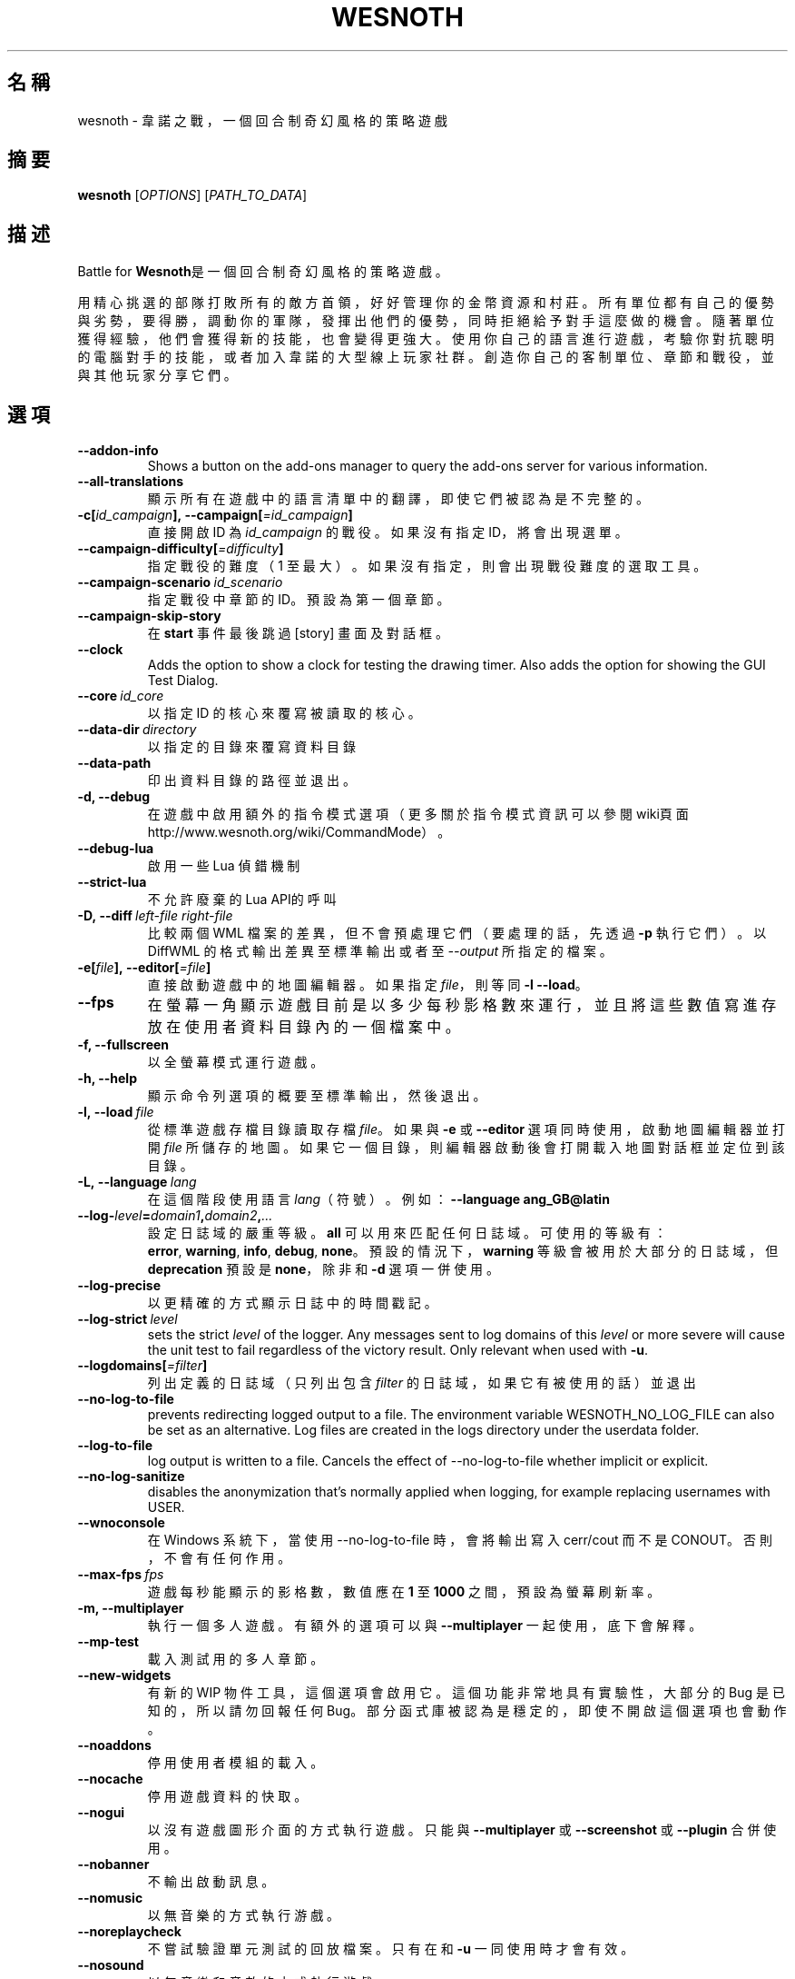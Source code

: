 .\" This program is free software; you can redistribute it and/or modify
.\" it under the terms of the GNU General Public License as published by
.\" the Free Software Foundation; either version 2 of the License, or
.\" (at your option) any later version.
.\"
.\" This program is distributed in the hope that it will be useful,
.\" but WITHOUT ANY WARRANTY; without even the implied warranty of
.\" MERCHANTABILITY or FITNESS FOR A PARTICULAR PURPOSE.  See the
.\" GNU General Public License for more details.
.\"
.\" You should have received a copy of the GNU General Public License
.\" along with this program; if not, write to the Free Software
.\" Foundation, Inc., 51 Franklin Street, Fifth Floor, Boston, MA  02110-1301  USA
.\"
.
.\"*******************************************************************
.\"
.\" This file was generated with po4a. Translate the source file.
.\"
.\"*******************************************************************
.TH WESNOTH 6 2022 wesnoth 韋諾之戰
.
.SH 名稱
wesnoth \- 韋諾之戰，一個回合制奇幻風格的策略遊戲
.
.SH 摘要
.
\fBwesnoth\fP [\fIOPTIONS\fP] [\fIPATH_TO_DATA\fP]
.
.SH 描述
.
Battle for \fBWesnoth\fP是一個回合制奇幻風格的策略遊戲。

用精心挑選的部隊打敗所有的敵方首領，好好管理你的金幣資源和村莊。所有單位都有自己的優勢與劣勢，要得勝，調動你的軍隊，發揮出他們的優勢，同時拒絕給予對手這麼做的機會。隨著單位獲得經驗，他們會獲得新的技能，也會變得更強大。使用你自己的語言進行遊戲，考驗你對抗聰明的電腦對手的技能，或者加入韋諾的大型線上玩家社群。創造你自己的客制單位、章節和戰役，並與其他玩家分享它們。
.
.SH 選項
.
.TP 
\fB\-\-addon\-info\fP
Shows a button on the add\-ons manager to query the add\-ons server for
various information.
.TP 
\fB\-\-all\-translations\fP
顯示所有在遊戲中的語言清單中的翻譯，即使它們被認為是不完整的。
.TP 
\fB\-c[\fP\fIid_campaign\fP\fB],\ \-\-campaign[\fP\fI=id_campaign\fP\fB]\fP
直接開啟 ID 為 \fIid_campaign\fP 的戰役。如果沒有指定 ID，將會出現選單。
.TP 
\fB\-\-campaign\-difficulty[\fP\fI=difficulty\fP\fB]\fP
指定戰役的難度（1 至最大）。如果沒有指定，則會出現戰役難度的選取工具。
.TP 
\fB\-\-campaign\-scenario\fP\fI\ id_scenario\fP
指定戰役中章節的 ID。預設為第一個章節。
.TP 
\fB\-\-campaign\-skip\-story\fP
在 \fBstart\fP 事件最後跳過 [story] 畫面及對話框。
.TP 
\fB\-\-clock\fP
Adds the option to show a clock for testing the drawing timer. Also adds the
option for showing the GUI Test Dialog.
.TP 
\fB\-\-core\fP\fI\ id_core\fP
以指定 ID 的核心來覆寫被讀取的核心。
.TP 
\fB\-\-data\-dir\fP\fI\ directory\fP
以指定的目錄來覆寫資料目錄
.TP 
\fB\-\-data\-path\fP
印出資料目錄的路徑並退出。
.TP 
\fB\-d, \-\-debug\fP
在遊戲中啟用額外的指令模式選項（更多關於指令模式資訊可以參閱wiki頁面
http://www.wesnoth.org/wiki/CommandMode）。
.TP 
\fB\-\-debug\-lua\fP
啟用一些 Lua 偵錯機制
.TP 
\fB\-\-strict\-lua\fP
不允許廢棄的Lua API的呼叫
.TP 
\fB\-D,\ \-\-diff\fP\fI\ left\-file\fP\fB\ \fP\fIright\-file\fP
比較兩個 WML 檔案的差異，但不會預處理它們（要處理的話，先透過 \fB\-p\fP 執行它們）。以 DiffWML 的格式輸出差異至標準輸出或者至
\fI\-\-output\fP 所指定的檔案。
.TP 
\fB\-e[\fP\fIfile\fP\fB],\ \-\-editor[\fP\fI=file\fP\fB]\fP
直接啟動遊戲中的地圖編輯器。如果指定 \fIfile\fP，則等同 \fB\-l\fP \fB\-\-load\fP。
.TP 
\fB\-\-fps\fP
在螢幕一角顯示遊戲目前是以多少每秒影格數來運行，並且將這些數值寫進存放在使用者資料目錄內的一個檔案中。
.TP 
\fB\-f, \-\-fullscreen\fP
以全螢幕模式運行遊戲。
.TP 
\fB\-h, \-\-help\fP
顯示命令列選項的概要至標準輸出，然後退出。
.TP 
\fB\-l,\ \-\-load\fP\fI\ file\fP
從標準遊戲存檔目錄讀取存檔 \fIfile\fP。如果與 \fB\-e\fP 或 \fB\-\-editor\fP 選項同時使用，啟動地圖編輯器並打開 \fIfile\fP
所儲存的地圖。如果它一個目錄，則編輯器啟動後會打開載入地圖對話框並定位到該目錄。
.TP 
\fB\-L,\ \-\-language\fP\fI\ lang\fP
在這個階段使用語言 \fIlang\fP（符號）。例如：\fB\-\-language ang_GB@latin\fP
.TP 
\fB\-\-log\-\fP\fIlevel\fP\fB=\fP\fIdomain1\fP\fB,\fP\fIdomain2\fP\fB,\fP\fI...\fP
設定日誌域的嚴重等級。\fBall\fP 可以用來匹配任何日誌域。可使用的等級有：\fBerror\fP,\ \fBwarning\fP,\ \fBinfo\fP,\ \fBdebug\fP,\ \fBnone\fP。預設的情況下，\fBwarning\fP 等級會被用於大部分的日誌域，但 \fBdeprecation\fP 預設是
\fBnone\fP，除非和 \fB\-d\fP 選項一併使用。
.TP 
\fB\-\-log\-precise\fP
以更精確的方式顯示日誌中的時間戳記。
.TP 
\fB\-\-log\-strict\fP\fI\ level\fP
sets the strict \fIlevel\fP of the logger. Any messages sent to log domains of
this \fIlevel\fP or more severe will cause the unit test to fail regardless of
the victory result. Only relevant when used with \fB\-u\fP.
.TP 
\fB\-\-logdomains[\fP\fI=filter\fP\fB]\fP
列出定義的日誌域（只列出包含 \fIfilter\fP 的日誌域，如果它有被使用的話）並退出
.TP 
\fB\-\-no\-log\-to\-file\fP
prevents redirecting logged output to a file. The environment variable
WESNOTH_NO_LOG_FILE can also be set as an alternative. Log files are created
in the logs directory under the userdata folder.
.TP 
\fB\-\-log\-to\-file\fP
log output is written to a file. Cancels the effect of \-\-no\-log\-to\-file
whether implicit or explicit.
.TP 
\fB\-\-no\-log\-sanitize\fP
disables the anonymization that's normally applied when logging, for example
replacing usernames with USER.
.TP 
\fB\-\-wnoconsole\fP
在 Windows 系統下，當使用 \-\-no\-log\-to\-file 時，會將輸出寫入 cerr/cout 而不是 CONOUT。否則，不會有任何作用。
.TP 
\fB\-\-max\-fps\fP\fI\ fps\fP
遊戲每秒能顯示的影格數，數值應在 \fB1\fP 至 \fB1000\fP 之間，預設為螢幕刷新率。
.TP 
\fB\-m, \-\-multiplayer\fP
執行一個多人遊戲。有額外的選項可以與 \fB\-\-multiplayer\fP 一起使用，底下會解釋。
.TP 
\fB\-\-mp\-test\fP
載入測試用的多人章節。
.TP 
\fB\-\-new\-widgets\fP
有新的 WIP 物件工具，這個選項會啟用它。這個功能非常地具有實驗性，大部分的 Bug 是已知的，所以請勿回報任何
Bug。部分函式庫被認為是穩定的，即使不開啟這個選項也會動作。
.TP 
\fB\-\-noaddons\fP
停用使用者模組的載入。
.TP 
\fB\-\-nocache\fP
停用遊戲資料的快取。
.TP 
\fB\-\-nogui\fP
以沒有遊戲圖形介面的方式執行遊戲。只能與 \fB\-\-multiplayer\fP 或 \fB\-\-screenshot\fP 或 \fB\-\-plugin\fP 合併使用。
.TP 
\fB\-\-nobanner\fP
不輸出啟動訊息。
.TP 
\fB\-\-nomusic\fP
以無音樂的方式執行游戲。
.TP 
\fB\-\-noreplaycheck\fP
不嘗試驗證單元測試的回放檔案。只有在和 \fB\-u\fP 一同使用時才會有效。
.TP 
\fB\-\-nosound\fP
以無音樂和音效的方式執行游戲。
.TP 
\fB\-\-output\fP\fI\ file\fP
輸出到指定的檔案。適合用於差異操作。
.TP 
\fB\-\-password\fP\fI\ password\fP
當連線到一個伺服器時，使用 \fIpassword\fP，忽略其它偏好設定。不安全。
.TP 
\fB\-\-plugin\fP\fI\ script\fP
load a \fIscript\fP which defines a Wesnoth plugin. Lua file should return a
function which will be run as a coroutine and periodically woken up with
updates.
.TP 
\fB\-P,\ \-\-patch\fP\fI\ base\-file\fP\fB\ \fP\fIpatch\-file\fP
將一個 DiffWML 的補丁用於一個 WML 檔案。不會預處理任何輸入的檔案。輸出被補過的 WML 至標準輸出或者至 \fI\-\-output\fP
所指定的檔案。
.TP 
\fB\-p,\ \-\-preprocess\fP\fI\ source\-file/folder\fP\fB\ \fP\fItarget\-directory\fP
預處理指定的檔案/目錄。每個檔案未處理及已處理的 .cfg
檔將會被寫入至指定的目標目錄中。如果有指定目錄，將會遞迴地按照已知的預處理規則預先處理。「data/core/macros」目錄裡的共用巨集將在指定資源之前被預先處理。例如：\fB\-p ~/wesnoth/data/campaigns/tutorial ~/result.\fP。關於預先處理器的細節請參閱：https://wiki.wesnoth.org/PreprocessorRef#Command\-line_preprocessor。
.TP 
\fB\-\-preprocess\-string\fP\fI\ source\-string\fP
preprocesses a given string and writes the output to stdout.
.TP 
\fB\-\-preprocess\-defines=\fP\fIDEFINE1\fP\fB,\fP\fIDEFINE2\fP\fB,\fP\fI...\fP
comma separated list of defines to be used by the \fB\-\-preprocess\fP or
\fB\-\-preprocess\-string\fP command. If \fBSKIP_CORE\fP is in the define list the
"data/core" directory won't be preprocessed.
.TP 
\fB\-\-preprocess\-input\-macros\fP\fI\ source\-file\fP
used only by the \fB\-\-preprocess\fP or \fB\-\-preprocess\-string\fP
command. Specifies a file that contains \fB[preproc_define]\fPs to be included
before preprocessing.
.TP 
\fB\-\-preprocess\-output\-macros[\fP\fI=target\-file\fP\fB]\fP
used only by the \fB\-\-preprocess\fP command (But not by the
\fB\-\-preprocess\-string\fP command). Will output all preprocessed macros in the
target file. If the file is not specified the output will be file
\&'_MACROS_.cfg' in the target directory of preprocess's command. The output
file can be passed to \fB\-\-preprocess\-input\-macros\fP.  This switch should be
typed before the \fB\-\-preprocess\fP command.
.TP 
\fB\-r\ \fP\fIX\fP\fBx\fP\fIY\fP\fB,\ \-\-resolution\ \fP\fIX\fP\fBx\fP\fIY\fP
設定螢幕解析度。例如：\fB\-r\fP \fB800x600\fP。
.TP 
\fB\-\-render\-image\fP\fI\ image\fP\fB\ \fP\fIoutput\fP
取得一個有效的包含圖形路徑函數的韋諾「圖片路徑字串」，並輸出至一個 .png 檔。圖片路徑函數的文件在
https://wiki.wesnoth.org/ImagePathFunctionWML。
.TP 
\fB\-R,\ \-\-report\fP
初始化遊戲目錄，印出適合用於臭蟲回報的建構資訊，並退出。
.TP 
\fB\-\-rng\-seed\fP\fI\ number\fP
將亂數產生器的種子設定為 \fInumber\fP。例如：\fB\-\-rng\-seed\fP \fB0\fP。
.TP 
\fB\-\-screenshot\fP\fI\ map\fP\fB\ \fP\fIoutput\fP
不初始化螢幕的情況下將 \fImap\fP 螢幕的截圖儲存至 \fIoutput\fP。
.TP 
\fB\-s[\fP\fIhost\fP\fB],\ \-\-server[\fP\fI=host\fP\fB]\fP
如果有指定任何主機的話，連接到指定的主機。否則，連接到偏好設定中的第一個伺服器。例如：\fB\-\-server\fP
\fBserver.wesnoth.org\fP。
.TP 
\fB\-\-showgui\fP
以圖形界面的方式執行遊戲，覆寫任何隱含的 \fB\-\-nogui\fP。
.TP 
\fB\-\-strict\-validation\fP
驗證錯誤視為致命錯誤。
.TP 
\fB\-t[\fP\fIscenario_id\fP\fB],\ \-\-test[\fP\fI=scenario_id\fP\fB]\fP
在小型測試章節中執行遊戲。該章節應是有用一個 \fB[test]\fP WML 標籤定義的章節。預設為 \fBtest\fP。\fB[micro_ai]\fP
的展示功能可以用 \fBmicro_ai_test\fP 來啟動。
.TP 
\fB\-\-translations\-over\fP\fI\ percent\fP
將判斷一個翻譯是否足夠完整以顯示在遊戲中的語言清單上的標準設定為 \fIpercent\fP。有效的數值為 0 至 100。
.TP 
\fB\-u,\ \-\-unit\fP\fI\ scenario\-id\fP
執行指定的測試章節作為一個單元測試。隱含 \fB\-\-nogui\fP。
.TP 
\fB\-\-unsafe\-scripts\fP
讓 \fBpackage\fP 套件在 Lua
腳本中可以使用，為的是讓它們可以載入任意套件。請不要對不信任的腳本使用這個！此動作會將韋諾的可執行檔的相同權限賦予 Lua。
.TP 
\fB\-S,\ \-\-use\-schema\fP\fI\ path\fP
sets the WML schema for use with \fB\-V,\ \-\-validate\fP.
.TP 
\fB\-\-userdata\-dir\fP\fI\ name\fP
在 $HOME 或「我的文件\我的遊戲」(Windows)底下設定使用者資料目錄為 \fIname\fP 。你也可以為使用者資料目錄設定一個在 $HOME
或「我的文件\我的遊戲」之外的絕對路徑。在 Windows 上，也可以使用 「.\e」或「..\e」作為前綴來指定相對於工作目錄的相對路徑。
.TP 
\fB\-\-userdata\-path\fP
印出使用者資料目錄的路徑並退出。
.TP 
\fB\-\-username\fP\fI\ username\fP
當連線到一個伺服器時，使用 \fIusername\fP，忽略其它偏好設定。
.TP 
\fB\-\-validate\fP\fI\ path\fP
驗證一個檔案，看它有沒有違反 WML 格式。
.TP 
\fB\-\-validate\-addon\fP\fI\ addon_id\fP
驗證指定的模組的 WML，當你遊玩的時候。
.TP 
\fB\-\-validate\-core\fP
驗證核心 WML，當你遊玩的時候。
.TP 
\fB\-\-validate\-schema\fP\fI\ path\fP
將一個檔案作為 WML 格式來驗證。
.TP 
\fB\-\-validcache\fP
假設快取是有效的。（危險）
.TP 
\fB\-v, \-\-version\fP
顯示版本號碼並退出。
.TP 
\fB\-\-simple\-version\fP
顯示版本號碼並退出。
.TP 
\fB\-w, \-\-windowed\fP
在視窗模式下執行遊戲。
.TP 
\fB\-\-with\-replay\fP
播放 \fB\-\-load\fP 所載入的遊戲錄影。
.
.SH \-\-multiplayer（多人遊戲）的選項
.
陣營相關的多人遊戲選項以 \fInumber\fP 來表示。\fInumber\fP 要用一個陣營的數字來替換。一般是 1 或者
2，但取決於選擇的章節中，可能有的玩家數量。
.TP 
\fB\-\-ai\-config\fP\fI\ number\fP\fB:\fP\fIvalue\fP
為這個陣營的 AI 控制者選擇一個設定檔來載入。
.TP 
\fB\-\-algorithm\fP\fI\ number\fP\fB:\fP\fIvalue\fP
為這個陣營的 AI 控制者選擇一個非標準的演算法來用。該演算法以 \fB[ai]\fP
標籤定義，可以是在核心中的一個演算法，位於「data/ai/ais」或「data/ai/dev」，或是模組定義的演算法。可使用的值包含
\fBidle_ai\fP 及 \fBexperimental_ai\fP。
.TP 
\fB\-\-controller\fP\fI\ number\fP\fB:\fP\fIvalue\fP
選擇這個陣營的控制者。可使用的值：\fBhuman\fP、\fBai\fP 和 \fBnull\fP。
.TP 
\fB\-\-era\fP\fI\ value\fP
使用這個選項來在選擇的時代中進行遊玩，而不是在 \fB預設\fP 時代。時代是用 ID 來選擇。時代的描述在
\fBdata/multiplayer/eras.cfg\fP 檔案中。
.TP 
\fB\-\-exit\-at\-end\fP
當章節結束時直接退出，不顯示勝利/失敗對話框，這通常會需要玩家去點擊結束章節。這個選項也可以用在腳本化的性能基準測試。
.TP 
\fB\-\-ignore\-map\-settings\fP
不使用地圖設定，而使用預設值。
.TP 
\fB\-\-label\fP\fI\ label\fP
為 AI 設定 \fIlabel\fP。
.TP 
\fB\-\-multiplayer\-repeat\fP\fI\ value\fP
重複執行多人遊戲 \fIvalue\fP 次。最好與 \fB\-\-nogui\fP 一同用於腳本化性能基準測試。
.TP 
\fB\-\-parm\fP\fI\ number\fP\fB:\fP\fIname\fP\fB:\fP\fIvalue\fP
為這個陣營設置額外參數。這個參數依 \fB\-\-controller\fP 和 \fB\-\-algorithm\fP 的選項而定。這個選項只對設計他們自己的 AI
的人有用。（還有沒完整的文件）
.TP 
\fB\-\-scenario\fP\fI\ value\fP
透過 ID 選擇一個多人章節。預設的章節 ID 是 \fBmultiplayer_The_Freelands\fP。
.TP 
\fB\-\-side\fP\fI\ number\fP\fB:\fP\fIvalue\fP
為這個陣營選擇目前時代的一個派系。派系是用 ID 來選擇。派系的描述在 data/multiplayer.cfg 檔案中。
.TP 
\fB\-\-turns\fP\fI\ value\fP
設定所選章節的回合數限制。預設為沒有限制。
.
.SH 退出狀態碼
.
正常退出的狀態碼為 0。退出狀態碼 1 表示有個（SDL、視訊、字型等）初始化錯誤。退出狀態碼 2 表示命令列選項有錯誤。
.br
當執行單元測試（使用 \fB\ \-u\fP）時，退出狀態碼是不同的。退出狀態碼 0 表示通過測試；退出狀態碼 1 表示測試失敗；退出狀態碼 3
表示通過測試，但產生了一個無效的回放檔案；退出狀態碼 4 表示測試通過，但回放檔案產生錯誤。後兩者只有在 \fB\-\-noreplaycheck\fP
不通過的情況下才被返回。
.
.SH 作者
.
由 David White <davidnwhite@verizon.net>編寫。
.br
經 Nils Kneuper <crazy\-ivanovic@gmx.net>, ott <ott@gaon.net>
and Soliton <soliton.de@gmail.com> 更動。
.br
這個手冊最早由 Cyril Bouthors <cyril@bouthors.org> 編寫。
.br
拜訪官方網站：http://www.wesnoth.org/
.
.SH 著作權
.
Copyright \(co 2003\-2025 David White <davidnwhite@verizon.net>
.br
這是一個自由軟體，這個軟體採用由自由軟體協會(FSF)所發佈的GPLv2授權協議。沒有保證，甚至對「可銷售性」和「對某一特定目的的適用性」也沒有保證。本段翻譯文字不具法律效力，如有需要請參閱原文或者是
GPLv2 授權條款。
.
.SH 參見
.
\fBwesnothd\fP(6)
